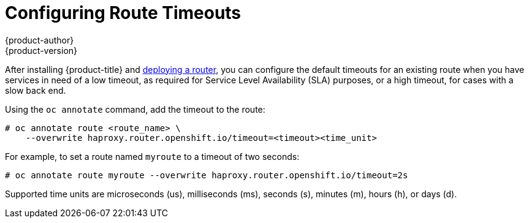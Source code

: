 [[install-config-configuring-routing]]
= Configuring Route Timeouts
{product-author}
{product-version}
:data-uri:
:icons:
:experimental:
:toc: macro
:toc-title:

toc::[]


After installing {product-title} and
xref:../install_config/router/index.adoc#install-config-router-overview[deploying
a router], you can configure the default timeouts for an existing route when you
have services in need of a low timeout, as required for Service Level
Availability (SLA) purposes, or a high timeout, for cases with a slow back end.

Using the `oc annotate` command, add the timeout to the route:

====
----
# oc annotate route <route_name> \
    --overwrite haproxy.router.openshift.io/timeout=<timeout><time_unit>
----
====

For example, to set a route named `myroute` to a timeout of two seconds:

====
----
# oc annotate route myroute --overwrite haproxy.router.openshift.io/timeout=2s
----
====

Supported time units are microseconds (us), milliseconds (ms), seconds (s),
minutes (m), hours (h), or days (d).
